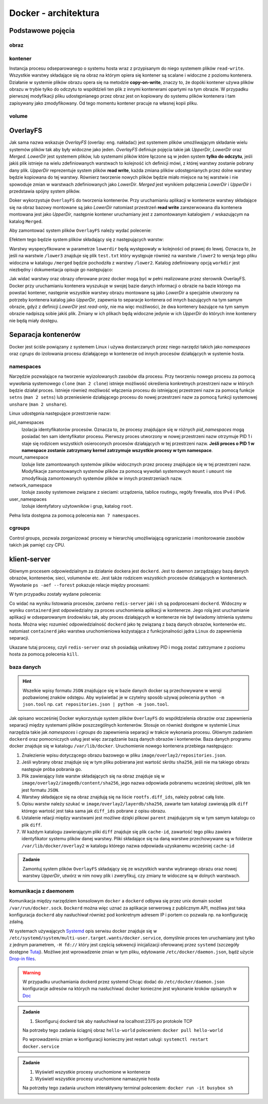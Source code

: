 *********************
Docker - architektura
*********************

Podstawowe pojęcia
--------------------

obraz
```````

kontener
``````````

Instancja procesu odseparowanego o systemu hosta wraz z przypisanym do niego systemem plików
``read-write``. Wszystkie warstwy składające się na obraz na którym opiera się kontener
są scalane i widoczne z poziomu kontenera. Działanie w systemie plików obrazu
opera się na metodzie **copy-on-write**, znaczy to, że dopóki kontener
używa plików obrazu w trybie tylko do odczytu to współdzieli ten plik
z innymi kontenerami opartymi na tym obrazie. W przypadku pierwszej modyfikacji
pliku udostępnianego przez obraz jest on kopiowany do systemu plików kontenera
i tam zapisywany jako zmodyfikowany. Od tego momentu kontener pracuje
na własnej kopii pliku.

volume
`````````

OverlayFS
---------

Jak sama nazwa wskazuje `OverlayFS` (overlay: eng. nakładać) jest systemem plików umożliwającym
składanie wielu systemów plików tak aby były widoczne jako jeden. `OverlayFS` definiuje pojęcia takie jak
`UpperDir`, `LowerDir` oraz `Merged`. `LowerDir` jest systemem plików, lub systemami plików
które łączone są w jeden system **tylko do odczytu**, jeśli jakiś plik istnieje na wielu zdefiniowanych
warstwach to kolejność ich definicji mówi, z której warstwy zostanie pobrany dany plik.
`UpperDir` reprezentuje system plików **read write**, każda zmiana plików udostępnianych przez dolne warstwy
będzie kopiowana do tej warstwy. Równierz tworzenie nowych plików będzie miało miejsce na tej
warstwie i nie spowoduje zmian w warstwach zdefiniowanych jako `LowerDir`.
`Merged` jest wynikiem połączenia `LowerDir` i `UpperDir` i przedstawia spójny system plików.

Doker wykorzystuje ``OverlayFS`` do tworzenia kontenerów. Przy uruchamianiu aplikacji w kontenerze
warstwy składające się na obraz bazowy montowane są jako `LowerDir` natomiast przestrzeń
**read write** zarezerwowana dla kontenera montowana jest jako `UpperDir`, następnie
kontener uruchamiany jest z zamontowanym katalogiem ``/`` wskazującym na katalog ``Merged``.

Aby zamontować system plików ``OverlayFS`` należy wydać polecenie:

.. code-block:: console
    :linenos:

    mount -t overlay overlay -o lowerdir=/lower1:/lower2:/lower3,upperdir=/upper,workdir=/work /merged

Efektem tego będzie system plików składający się z następujących warstw:

.. code-block:: console
    :linenos:

    /upper
    /lower1
    /lower2
    /lower3

Warstwy wyspecyfikowane w parametrze ``lowerdir`` będą występowały w kolejności od prawej do lewej.
Oznacza to, że jeśli na warstwie ``/lower3`` znajduje się plik ``test.txt`` który występuje również
na warstwie ``/lower2`` to wersja tego pliku widoczna w katalogu ``/merged`` będzie pochodziła z warstwy ``/lower2``.
Katalog zdefiniowany opcją ``workdir`` jest niezbędny i dokumentacja opisuje go następująco:

.. code-block:: console
    :linenos:

    The workdir option is required, and used to prepare files before they areswitched
    to the overlay destination in an atomic action (the workdir needs to be on the same filesystem as the upperdir).


Jak widać warstwy oraz obrazy oferowane przez docker mogą być w pełni realizowane przez sterownik OverlayFS.
Docker przy uruchamianiu kontenera wyszukuje w swojej bazie danych informacji o obrazie na bazie którego
ma powstać kontener, następnie wszystkie warstwy obrazu montowane są jako `LowerDir` a specjalnie
utworzony na potrzeby kontenera katalog jako `UpperDir`, zapewnia to separacje kontenera od innych
bazujących na tym samym obrazie, gdyż z definicji `LowerDir` jest *read-only*, nie ma więc możliwości, że
dwa kontenery bazujące na tym samym obrazie nadpiszą sobie jakiś plik. Zmiany w ich plikach będą widoczne
jedynie w ich `UpperDir` do których inne kontenery nie będą miały dostępu.

Separacja kontenerów
----------------------

Docker jest ściśle powiązany z systemem Linux i używa dostarczanych przez niego narzędzi takich jako
`namespaces` oraz `cgrups` do izolowania procesu działającego w kontenerze od innych procesów działających w systemie hosta.


namespaces
````````````

Narzędzie pozwalające na tworzenie wyizolowanych zasobów dla procesu. Przy tworzeniu nowego procesu za pomocą
wywołania systemowego ``clone`` (``man 2 clone``) istnieje możliwość określenia konkretnych przestrzeni nazw w których
będzie działał proces. Istnieje również możliwość włączenia procesu do istniejącej przestrzeni nazw za pomocą
funkcje ``setns`` (``man 2 setns``) lub przeniesienie działającego procesu do nowej przestrzeni nazw za pomocą
funkcji systemowej ``unshare`` (``man 2 unshare``). 

Linux udostępnia następujące przestrzenie nazw:

pid_namespaces
    Izolacja identyfikatorów procesów. Oznacza to, że procesy znajdujące się w różnych
    *pid_namespaces* mogą posiadać ten sam identyfikator procesu. Pierwszy proces utworzony
    w nowej przestrzeni nazw otrzymuje PID 1 i staje się rodzicem wszystkich osieroconych
    procesów działających w tej przestrzeni nazw. **Jeśli proces o PID 1 w namespace
    zostanie zatrzymany kernel zatrzymuje wszystkie procesy w tym namespace**.

mount_namespace
    Izoluje liste zamontowanych systemów plików widocznych przez procesy znajdujące się w tej przestrzeni nazw.
    Modyfikacje zamontowanych systemów plików za pomocą wywołań systemowych ``mount`` i ``umount``
    nie zmodyfikują zamontowanych systemów plików w innych przestrzeniach nazw.

network_namespace
    Izoluje zasoby systemowe związane z sieciami: urządzenia, tablice routingu, regóły firewalla, stos IPv4 i IPv6.

user_namespaces
    Izoluje identyfatory użytowników i grup, katalog ``root``.

Pełna lista dostępna za pomocą polecenia ``man 7 namespaces``.

cgroups
`````````

Control groups, pozwala zorganizować procesy w hierarchię umożliwiającą ograniczanie i monitorowanie
zasobów takich jak pamięć czy CPU.


klient-server
----------------

Głównym procesem odpowiedzialnym za działanie dockera jest ``dockerd``. Jest to daemon zarządzający
bazą danych obrazów, kontenerów, sieci, volumenów etc. Jest także rodzicem wszystkich procesów
działających w kontenerach. Wywołanie ``ps -aef --forest`` pokazuje relacje między procesami:

.. code-block:: console
    :linenos:

    root         454       1  0 paź19 ?       00:02:03 /usr/bin/dockerd -H fd:// -H tcp://0.0.0.0:2375
    root         500     454  0 paź19 ?       00:00:50  \_ containerd --config /var/run/docker/containerd/containerd.toml --log-level info
    root       36920     500  0 10:03 ?        00:00:00      \_ containerd-shim -namespace moby -workdir /var/lib/docker/containerd/daemon/io.containerd.runtime.v1.linux/moby/7b83eb2f97e1a1a4eed569bbc4097982e023b0954
    999        36939   36920  0 10:03 ?        00:00:03      |   \_ redis-server *:6379
    root       37359     500  0 10:04 ?        00:00:00      \_ containerd-shim -namespace moby -workdir /var/lib/docker/containerd/daemon/io.containerd.runtime.v1.linux/moby/8ca1ea2f2359f70c551d50bc4b887eae95f631829
    root       37376   37359  0 10:04 pts/0    00:00:00          \_ sh

W tym przypadku zostały wydane polecenia:

.. code-block:: console
    :linenos:

    docker run -it busybox sh
    docker run -d redis

Co widać na wyniku listowania procesów, zarówno ``redis-server`` jaki i ``sh`` są podprocesami ``dockerd``.
Widoczny w wyniku ``containerd`` jest odpowiedzialny za proces uruchomienia aplikacji w kontenerze.
Jego rolą jest uruchamianie aplikacji w odseparowanym środowisku tak, aby proces działających
w kontenerze nie był świadomy istnienia systemu hosta.
Można więc rozumieć odpowiedzialność ``dockerd`` jako tę związaną z bazą danych obrazów, kontenerów etc.
natomiast ``containerd`` jako warstwa uruchomieniowa kożystająca z funkcjonalności jądra ``Linux``
do zapewnienia separacji.

Ukazane tutaj procesy, czyli ``redis-server`` oraz ``sh`` posiadają unikatowy PID i mogą zostać
zatrzymane z poziomu hosta za pomocą polecenia ``kill``.

baza danych
`````````````

.. hint::
    Wszelkie wpisy formatu ``JSON`` znajdujące się w bazie danych docker są przechowywane w wersji pozbawionej
    znaków odstępu. Aby wyświetlać je w czytelny sposób używaj polecenia ``python -m json.tool`` np.
    ``cat repositories.json | python -m json.tool``.

Jak opisano wocześniej Docker wykorzystuje system plików ``OverlayFS`` do współdzielenia obrazów
oraz zapewnienia separacji między systemami plików poszczególnych kontenerów. Stosuje on również
dostępne w systemie Linux narzędzia takie jak `namespaces` i `cgroups` do zapewnienia
separacji w trakcie wykonania procesu. Głównym zadaniem ``dockerd`` oraz pomocniczych usług jest
więc zarządzanie bazą danych obrazów i kontenerów. Baza danych programu docker znajduje się w katalogu
``/var/lib/docker``. Uruchomienie nowego kontenera przebiega następująco:

1. Znalezienie wpisu dotyczącego obrazu bazowego w pliku ``image/overlay2/repositories.json``.
2. Jeśli wybrany obraz znajduje się w tym pliku pobierana jest wartość skrótu ``sha256``, jeśli nie ma takiego obrazu następuje próba pobrania go.
3. Plik zawierający liste warstw składających się na obraz znajduje się w ``image/overlay2/imagedb/content/sha256``, jego nazwa odpowiada pobranemu wcześniej skrótowi, plik ten jest formatu ``JSON``.
4. Warstwy składające się na obraz znajdują się na liście ``rootfs.diff_ids``, należy pobrać całą liste.
5. Opisu warstw należy szukać w ``image/overlay2/layerdb/sha256``, zawarte tam katalogi zawierają plik ``diff`` którego wartość jest taka sama jak ``diff_ids`` pobrane z opisu obrazu.
6. Ustalenie relacji między warstwami jest możliwe dzięki plikowi ``parent`` znajdującym się w tym samym katalogu co plik ``diff``.
7. W każdym katalogu zawierającym pliki ``diff`` znajduje się plik ``cache-id``, zawartość tego pliku zawiera identyfikator systemu plików danej warstwy. Pliki składające się na daną warstwe przechowywane są w folderze ``/var/lib/docker/overlay2`` w katalogu którego nazwa odpowiada uzyskanemu wcześniej ``cache-id``

.. admonition:: Zadanie

    Zamontuj system plików ``OverlayFS`` składający się ze wszystkich warstw wybranego obrazu oraz nowej warstwy `UpperDir`,
    utwórz w nim nowy plik i zweryfikuj, czy zmiany te widoczne są w dolnych warstwach.

komunikacja z daemonem
````````````````````````

Komunikacja między narzędziem konsolowym ``docker`` a ``dockerd`` odbywa się przez unix domain
socket ``/var/run/docker.sock``. ``Dockerd`` można więc uznać za aplikacje serwerową z publicznym API,
możliwa jest taka konfiguracja ``dockerd`` aby nasłuchiwał również pod konkretnym adresem IP i portem
co pozwala np. na konfigurację zdalną.

W systemach używających `Systemd <https://www.freedesktop.org/wiki/Software/systemd/>`_ opis serwisu docker
znajduje się w ``/etc/systemd/system/multi-user.target.wants/docker.service``, domyślnie proces ten uruchamiany jest
tylko z jednym parametrem, ``-H fd://`` który jest częścią sekwencji inicjalizacji oferowanej przez ``systemd``
(szczegóły dostępne `Tutaj <https://stackoverflow.com/a/43408869>`_). Możliwe jest wprowadzenie zmian w tym pliku,
edytowanie ``/etc/docker/daemon.json``, bądź użycie `Drop-in files <https://wiki.archlinux.org/index.php/Systemd#Drop-in_files>`_.

.. warning::
    W przypadku uruchamiania dockerd przez systemd
    Chcąc dodać do ``/etc/docker/daemon.json`` konfiguracje adresów na których ma nasłuchiwać docker
    konieczne jest wykonanie kroków opisanych w `Doc <https://docs.docker.com/config/daemon/#troubleshoot-conflicts-between-the-daemonjson-and-startup-scripts>`_


.. admonition:: Zadanie

    1. Skonfiguruj dockerd tak aby nasłuchiwał na localhost:2375 po protokole TCP

    Na potrzeby tego zadania ściągnij obraz ``hello-world`` poleceniem:
    ``docker pull hello-world``

    Po wprowadzeniu zmian w konfiguracji konieczny jest restart usługi:
    ``systemctl restart docker.service``


.. admonition:: Zadanie

    1. Wyświetl wszystkie procesy uruchomione w kontenerze
    2. Wyświetl wszystkie procesy uruchomione namaszynie hosta

    Na potrzeby tego zadania uruchom interaktywny terminal poleceniem:
    ``docker run -it busybox sh``